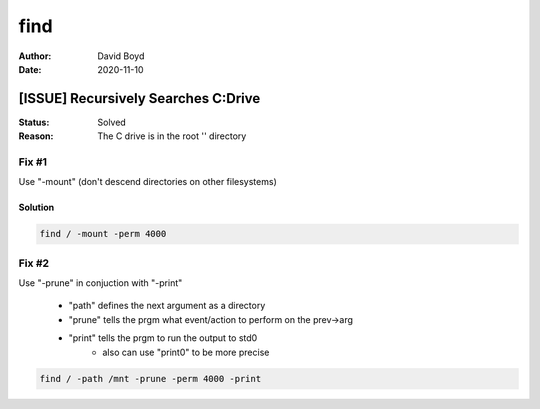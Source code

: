 find
####
:Author: David Boyd
:Date: 2020-11-10

[ISSUE] Recursively Searches C:\ Drive
**************************************
:Status: Solved
:Reason: The C drive is in the root '\' directory

Fix #1
=======

Use "-mount" (don't descend directories on other filesystems)

Solution
--------

.. code-block:: Bash

	find / -mount -perm 4000

Fix #2
======

Use "-prune" in conjuction with "-print"

	- "path" defines the next argument as a directory
	- "prune" tells the prgm what event/action to perform on the prev->arg
	- "print" tells the prgm to run the output to std0
		- also can use "print0" to be more precise

.. code-block:: Bash

	find / -path /mnt -prune -perm 4000 -print



